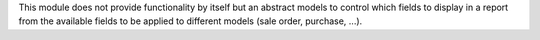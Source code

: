 This module does not provide functionality by itself but an abstract models to control which fields to display in a report from the available fields  to be applied to different models (sale order, purchase, ...).
